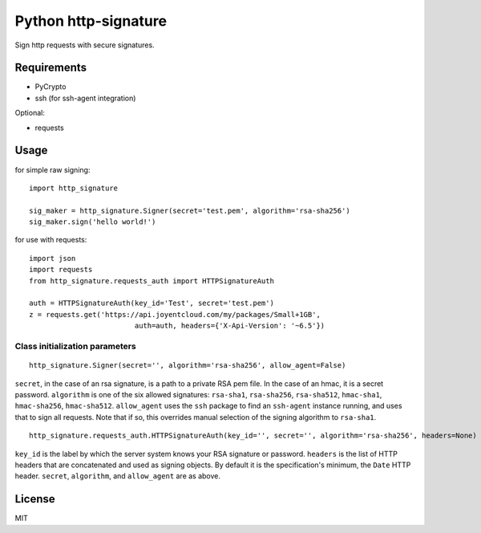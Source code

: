 Python http-signature
=====================

Sign http requests with secure signatures.

Requirements
------------

* PyCrypto
* ssh (for ssh-agent integration)

Optional:

* requests

Usage
-----

for simple raw signing::

    import http_signature
    
    sig_maker = http_signature.Signer(secret='test.pem', algorithm='rsa-sha256')
    sig_maker.sign('hello world!')

for use with requests::

    import json
    import requests
    from http_signature.requests_auth import HTTPSignatureAuth
    
    auth = HTTPSignatureAuth(key_id='Test', secret='test.pem')
    z = requests.get('https://api.joyentcloud.com/my/packages/Small+1GB', 
                             auth=auth, headers={'X-Api-Version': '~6.5'})

Class initialization parameters
~~~~~~~~~~~~~~~~~~~~~~~~~~~~~~~

::

    http_signature.Signer(secret='', algorithm='rsa-sha256', allow_agent=False)

``secret``, in the case of an rsa signature, is a path to a private RSA pem file. In the case of an hmac, it is a secret password.  
``algorithm`` is one of the six allowed signatures: ``rsa-sha1``, ``rsa-sha256``, ``rsa-sha512``, ``hmac-sha1``, ``hmac-sha256``, 
``hmac-sha512``.
``allow_agent`` uses the ``ssh`` package to find an ``ssh-agent`` instance running, and uses that to sign all requests. Note that if so, this overrides manual selection of the signing algorithm to ``rsa-sha1``.

::

    http_signature.requests_auth.HTTPSignatureAuth(key_id='', secret='', algorithm='rsa-sha256', headers=None)

``key_id`` is the label by which the server system knows your RSA signature or password.  
``headers`` is the list of HTTP headers that are concatenated and used as signing objects. By default it is the specification's minimum, the ``Date`` HTTP header.  
``secret``, ``algorithm``, and ``allow_agent`` are as above.

License
-------

MIT
